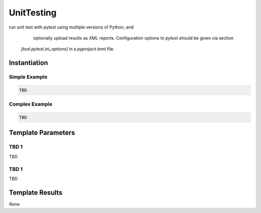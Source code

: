 UnitTesting
###########

run unit test with `pytest` using multiple versions of Python, and
    optionally upload results as XML reports. Configuration options to `pytest` should be given via section
   `[tool.pytest.ini_options]` in a `pyproject.toml` file.

Instantiation
*************

Simple Example
==============

.. code-block:: yaml

   TBD

Complex Example
===============



.. code-block:: yaml

   TBD

Template Parameters
*******************

TBD 1
=====

TBD

TBD 1
=====

TBD

Template Results
****************

*None*
